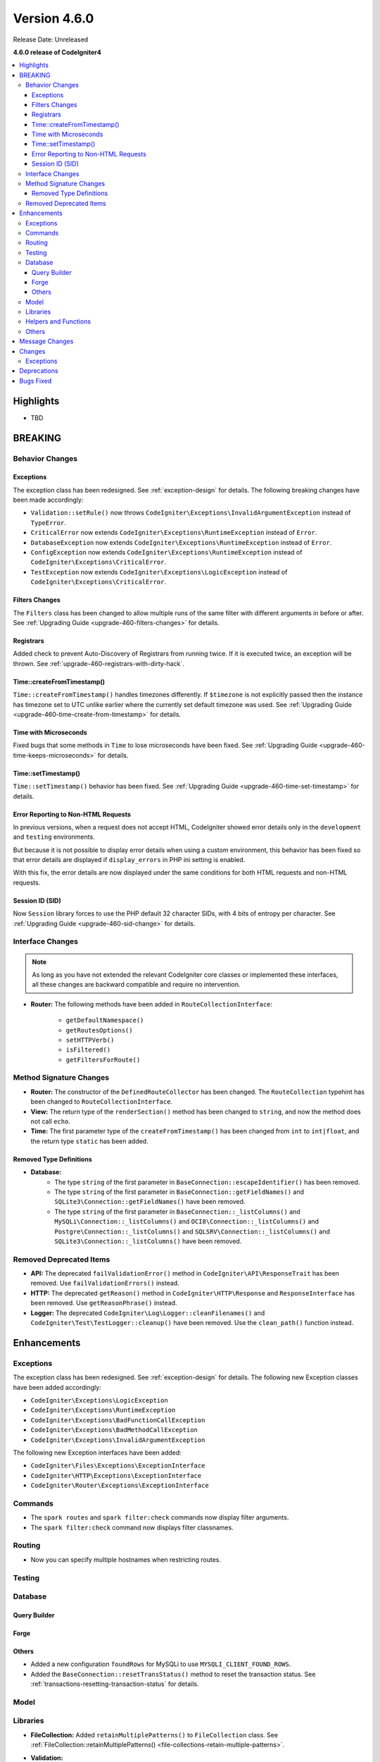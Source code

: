 #############
Version 4.6.0
#############

Release Date: Unreleased

**4.6.0 release of CodeIgniter4**

.. contents::
    :local:
    :depth: 3

**********
Highlights
**********

- TBD

********
BREAKING
********

Behavior Changes
================

.. _v460-behavior-changes-exceptions:

Exceptions
----------

The exception class has been redesigned. See :ref:`exception-design` for details.
The following breaking changes have been made accordingly:

- ``Validation::setRule()`` now throws ``CodeIgniter\Exceptions\InvalidArgumentException``
  instead of ``TypeError``.

- ``CriticalError`` now extends ``CodeIgniter\Exceptions\RuntimeException``
  instead of ``Error``.
- ``DatabaseException`` now extends ``CodeIgniter\Exceptions\RuntimeException``
  instead of ``Error``.
- ``ConfigException`` now extends ``CodeIgniter\Exceptions\RuntimeException``
  instead of ``CodeIgniter\Exceptions\CriticalError``.
- ``TestException`` now extends ``CodeIgniter\Exceptions\LogicException``
  instead of ``CodeIgniter\Exceptions\CriticalError``.

Filters Changes
---------------

The ``Filters`` class has been changed to allow multiple runs of the same filter
with different arguments in before or after. See
:ref:`Upgrading Guide <upgrade-460-filters-changes>` for details.

Registrars
----------

Added check to prevent Auto-Discovery of Registrars from running twice. If it is
executed twice, an exception will be thrown. See
:ref:`upgrade-460-registrars-with-dirty-hack`.

Time::createFromTimestamp()
---------------------------

``Time::createFromTimestamp()`` handles timezones differently. If ``$timezone``
is not explicitly passed then the instance has timezone set to UTC unlike earlier
where the currently set default timezone was used.
See :ref:`Upgrading Guide <upgrade-460-time-create-from-timestamp>` for details.

Time with Microseconds
----------------------

Fixed bugs that some methods in ``Time`` to lose microseconds have been fixed.
See :ref:`Upgrading Guide <upgrade-460-time-keeps-microseconds>` for details.

Time::setTimestamp()
--------------------

``Time::setTimestamp()`` behavior has been fixed.
See :ref:`Upgrading Guide <upgrade-460-time-set-timestamp>` for details.

Error Reporting to Non-HTML Requests
------------------------------------

In previous versions, when a request does not accept HTML, CodeIgniter showed
error details only in the ``development`` and ``testing`` environments.

But because it is not possible to display error details when using a custom
environment, this behavior has been fixed so that error details are displayed if
``display_errors`` in PHP ini setting is enabled.

With this fix, the error details are now displayed under the same conditions for
both HTML requests and non-HTML requests.

Session ID (SID)
----------------

Now ``Session`` library forces to use the PHP default 32 character SIDs, with 4
bits of entropy per character.
See :ref:`Upgrading Guide <upgrade-460-sid-change>` for details.

.. _v460-interface-changes:

Interface Changes
=================

.. note:: As long as you have not extended the relevant CodeIgniter core classes
    or implemented these interfaces, all these changes are backward compatible
    and require no intervention.

- **Router:** The following methods have been added in ``RouteCollectionInterface``:

    - ``getDefaultNamespace()``
    - ``getRoutesOptions()``
    - ``setHTTPVerb()``
    - ``isFiltered()``
    - ``getFiltersForRoute()``

.. _v460-method-signature-changes:

Method Signature Changes
========================

- **Router:** The constructor of the ``DefinedRouteCollector`` has been
  changed. The ``RouteCollection`` typehint has been changed to ``RouteCollectionInterface``.
- **View:** The return type of the ``renderSection()`` method has been
  changed to ``string``, and now the method does not call ``echo``.
- **Time:** The first parameter type of the ``createFromTimestamp()`` has been
  changed from ``int`` to ``int|float``, and the return type ``static`` has been
  added.

Removed Type Definitions
------------------------

- **Database:**
    - The type ``string`` of the first parameter in
      ``BaseConnection::escapeIdentifier()`` has been removed.
    - The type ``string`` of the first parameter in
      ``BaseConnection::getFieldNames()`` and ``SQLite3\Connection::getFieldNames()``
      have been removed.
    - The type ``string`` of the first parameter in
      ``BaseConnection::_listColumns()`` and ``MySQLi\Connection::_listColumns()``
      and ``OCI8\Connection::_listColumns()``
      and ``Postgre\Connection::_listColumns()``
      and ``SQLSRV\Connection::_listColumns()``
      and ``SQLite3\Connection::_listColumns()`` have been removed.

.. _v460-removed-deprecated-items:

Removed Deprecated Items
========================

- **API:** The deprecated ``failValidationError()`` method in ``CodeIgniter\API\ResponseTrait``
  has been removed. Use ``failValidationErrors()`` instead.
- **HTTP:** The deprecated ``getReason()`` method in ``CodeIgniter\HTTP\Response``
  and ``ResponseInterface`` has been removed. Use ``getReasonPhrase()`` instead.
- **Logger:** The deprecated ``CodeIgniter\Log\Logger::cleanFilenames()`` and
  ``CodeIgniter\Test\TestLogger::cleanup()`` have been removed. Use the
  ``clean_path()`` function instead.

************
Enhancements
************

Exceptions
==========

The exception class has been redesigned. See :ref:`exception-design` for details.
The following new Exception classes have been added accordingly:

- ``CodeIgniter\Exceptions\LogicException``
- ``CodeIgniter\Exceptions\RuntimeException``
- ``CodeIgniter\Exceptions\BadFunctionCallException``
- ``CodeIgniter\Exceptions\BadMethodCallException``
- ``CodeIgniter\Exceptions\InvalidArgumentException``

The following new Exception interfaces have been added:

- ``CodeIgniter\Files\Exceptions\ExceptionInterface``
- ``CodeIgniter\HTTP\Exceptions\ExceptionInterface``
- ``CodeIgniter\Router\Exceptions\ExceptionInterface``

Commands
========

- The ``spark routes`` and ``spark filter:check`` commands now display filter
  arguments.
- The ``spark filter:check`` command now displays filter classnames.

Routing
=======

- Now you can specify multiple hostnames when restricting routes.

Testing
=======

Database
========

Query Builder
-------------

Forge
-----

Others
------

- Added a new configuration ``foundRows`` for MySQLi to use ``MYSQLI_CLIENT_FOUND_ROWS``.
- Added the ``BaseConnection::resetTransStatus()`` method to reset the transaction
  status. See :ref:`transactions-resetting-transaction-status` for details.

Model
=====

Libraries
=========

- **FileCollection:** Added ``retainMultiplePatterns()`` to ``FileCollection`` class.
  See :ref:`FileCollection::retainMultiplePatterns() <file-collections-retain-multiple-patterns>`.
- **Validation:** 
    - Added ``min_dims`` validation rule to ``FileRules`` class. See :ref:`Validation <rules-for-file-uploads>`.
    - Added ``required_if`` validation rule to ``Rules`` class. See :ref:`Validation <rules-for-general-use>`.

Helpers and Functions
=====================

Others
======

- **Filters:** Now you can execute a filter more than once with the different
  arguments in before or after.
- **Services:** Added ``BaseService::resetServicesCache()`` method to reset
  the services cache. See :ref:`resetting-services-cache`.
- **Errors:** Added a default error page for "400 Bad Request".

***************
Message Changes
***************

- Added ``Validation.min_dims`` message
- Added ``Errors.badRequest`` and ``Errors.sorryBadRequest``
- Added ``Validation.required_if`` message

*******
Changes
*******

Exceptions
==========

The exception classes have been redesigned. See :ref:`exception-design` for details.
The following changes have been made accordingly:

- The ``deleteMatching()`` method in Cache Handler classes now throws
  ``CodeIgniter\Exceptions\BadMethodCallException`` instead of ``Exception``.
- ``Cache\ResponseCache::get()`` now throws ``CodeIgniter\Exceptions\RuntimeException``
  instead of ``Exception``.
- Classes that threw ``RuntimeException`` have been changed to throw
  ``CodeIgniter\Exceptions\RuntimeException``.
- Classes that threw ``InvalidArgumentException`` have been changed to throw
  ``CodeIgniter\Exceptions\InvalidArgumentException``.
- Classes that threw ``LogicException`` have been changed to throw
  ``CodeIgniter\Exceptions\LogicException``.
- Classes that threw ``BadMethodCallException`` have been changed to throw
  ``CodeIgniter\Exceptions\BadMethodCallException``.
- Classes that threw ``BadFunctionCallException`` have been changed to throw
  ``CodeIgniter\Exceptions\BadFunctionCallException``.

- ``RedirectException`` now extends ``CodeIgniter\Exceptions\RuntimeException``
  instead of ``Exception``.
- ``PageNotFoundException`` now extends ``CodeIgniter\Exceptions\RuntimeException``
  instead of ``OutOfBoundsException``.

************
Deprecations
************

- **Filters:**
    - The properties ``$arguments`` and ``$argumentsClass`` of ``Filters`` have
      been deprecated. No longer used.
    - The ``Filters::getArguments()`` method has been deprecated. No longer used.

**********
Bugs Fixed
**********

See the repo's
`CHANGELOG.md <https://github.com/codeigniter4/CodeIgniter4/blob/develop/CHANGELOG.md>`_
for a complete list of bugs fixed.
